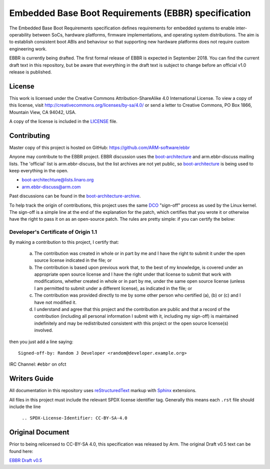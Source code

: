 ####################################################
Embedded Base Boot Requirements (EBBR) specification
####################################################

The Embedded Base Boot Requirements specification defines requirements
for embedded systems to enable inter-operability between SoCs, hardware
platforms, firmware implementations, and operating system distributions.
The aim is to establish consistent boot ABIs and behaviour so that
supporting new hardware platforms does not require custom engineering work.

EBBR is currently being drafted. The first formal release of EBBR is
expected in September 2018. You can find the current draft text in this
repository, but be aware that everything in the draft text is subject to
change before an official v1.0 release is published.

License
=======

This work is licensed under the Creative Commons Attribution-ShareAlike 4.0
International License. To view a copy of this license, visit
http://creativecommons.org/licenses/by-sa/4.0/ or send a letter to
Creative Commons, PO Box 1866, Mountain View, CA 94042, USA.

A copy of the license is included in the LICENSE_ file.

.. image:: https://i.creativecommons.org/l/by-sa/4.0/88x31.png
   :target: http://creativecommons.org/licenses/by-sa/4.0/
   :alt: Creative Commons License

.. _LICENSE: ./LICENSE

Contributing
============

Master copy of this project is hosted on GitHub:
https://github.com/ARM-software/ebbr

Anyone may contribute to the EBBR project. EBBR discussion uses the
boot-architecture_ and arm.ebbr-discuss mailing lists.
The 'official' list is arm.ebbr-discuss, but the list archives are not
yet public, so boot-architecture_ is being used to keep everything in
the open.

* boot-architechture@lists.linaro.org
* arm.ebbr-discuss@arm.com

Past discussions can be found in the boot-architecture-archive_.

To help track the origin of contributions, this project uses the same
DCO_ "sign-off" process as used by the Linux kernel.
The sign-off is a simple line at the end of the explanation for the
patch, which certifies that you wrote it or otherwise have the right to
pass it on as an open-source patch.  The rules are pretty simple: if you
can certify the below:

Developer's Certificate of Origin 1.1
^^^^^^^^^^^^^^^^^^^^^^^^^^^^^^^^^^^^^

By making a contribution to this project, I certify that:

        (a) The contribution was created in whole or in part by me and I
            have the right to submit it under the open source license
            indicated in the file; or

        (b) The contribution is based upon previous work that, to the best
            of my knowledge, is covered under an appropriate open source
            license and I have the right under that license to submit that
            work with modifications, whether created in whole or in part
            by me, under the same open source license (unless I am
            permitted to submit under a different license), as indicated
            in the file; or

        (c) The contribution was provided directly to me by some other
            person who certified (a), (b) or (c) and I have not modified
            it.

        (d) I understand and agree that this project and the contribution
            are public and that a record of the contribution (including all
            personal information I submit with it, including my sign-off) is
            maintained indefinitely and may be redistributed consistent with
            this project or the open source license(s) involved.

then you just add a line saying::

        Signed-off-by: Random J Developer <random@developer.example.org>

IRC Channel: ``#ebbr`` on ofct

.. _DCO: https://developercertificate.org/
.. _boot-architecture: https://lists.linaro.org/mailman/listinfo/boot-architecture
.. _boot-architecture-archive: https://lists.linaro.org/pipermail/boot-architecture

Writers Guide
=============

All documentation in this repository uses reStructuredText_ markup
with Sphinx_ extensions.

All files in this project must include the relevant SPDX license identifier
tag. Generally this means each ``.rst`` file should include the line

    ``.. SPDX-License-Identifier: CC-BY-SA-4.0``

.. _reStructuredText: http://docutils.sourceforge.net/docs/user/rst/quickref.html
.. _Sphinx: http://www.sphinx-doc.org/en/master/usage/restructuredtext/basics.html

Original Document
=================
Prior to being relicensed to CC-BY-SA 4.0, this specification was
released by Arm. The original Draft v0.5 text can be found here:

`EBBR Draft v0.5 <https://developer.arm.com/products/architecture/system-architecture/embedded-system-architecture>`_

.. SPDX-License-Identifier: CC-BY-SA-4.0

